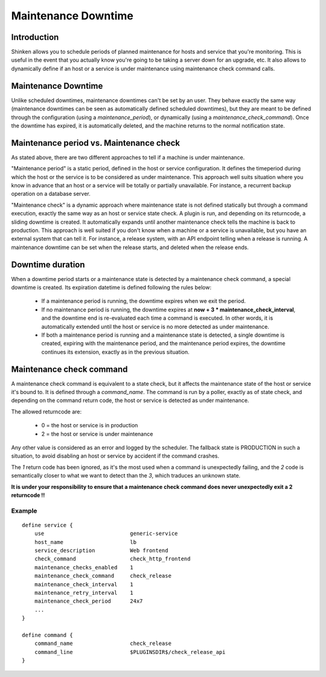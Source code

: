 .. _advanced/maintenance-downtime:

======================
 Maintenance Downtime
======================


Introduction
=============

.. image:: /_static/images///official/images/downtime.png
   :scale: 90 %

Shinken allows you to schedule periods of planned maintenance for hosts and service that you're monitoring. This is useful in the event that you actually know you're going to be taking a server down for an upgrade, etc. It also allows to dynamically define if an host or a service is under maintenance using maintenance check command calls.


Maintenance Downtime
=====================

Unlike scheduled downtimes, maintenance downtimes can't be set by an user. They behave exactly the same way (maintenance downtimes can be seen as automatically defined scheduled downtimes), but they are meant to be defined through the configuration (using a `maintenance_period`), or dynamically (using a `maintenance_check_command`). Once the downtime has expired, it is automatically deleted, and the machine returns to the normal notification state.

Maintenance period vs. Maintenance check
=========================================

As stated above, there are two different approaches to tell if a machine is under maintenance.

"Maintenance period" is a static period, defined in the host or service configuration. It defines the timeperiod during which the host or the service is to be considered as under maintenance. This approach well suits situation where you know in advance that an host or a service will be totally or partially unavailable. For instance, a recurrent backup operation on a database server.

"Maintenance check" is a dynamic approach where maintenance state is not defined statically but through a command execution, exactly the same way as an host or service state check. A plugin is run, and depending on its returncode, a sliding downtime is created. It automatically expands until another maintenance check tells the machine is back to production. This approach is well suited if you don't know when a machine or a service is unavailable, but you have an external system that can tell it. For instance, a release system, with an API endpoint telling when a release is running. A maintenance downtime can be set when the release starts, and deleted when the release ends.


Downtime duration
==================

When a downtime period starts or a maintenance state is detected by a maintenance check command, a special downtime is created. Its expiration datetime is defined following the rules below:

  - If a maintenance period is running, the downtime expires when we exit the period.
  - If no maintenance period is running, the downtime expires at **now + 3 * maintenance_check_interval**, and the downtime end is re-evaluated each time a command is executed. In other words, it is automatically extended until the host or service is no more detected as under maintenance.
  - If both a maintenance period is running and a maintenance state is detected, a single downtime is created, expiring with the maintenance period, and the maintenance period expires, the downtime continues its extension, exactly as in the previous situation.


Maintenance check command
==========================

A maintenance check command is equivalent to a state check, but it affects the maintenance state of the host or service it's bound to. It is defined through a `command_name`. The command is run by a poller, exactly as of state check, and depending on the command return code, the host or service is detected as under maintenance.

The allowed returncode are:

    * 0 = the host or service is in production
    * 2 = the host or service is under maintenance

Any other value is considered as an error and logged by the scheduler. The fallback state is PRODUCTION in such a situation, to avoid disabling an host or service by accident if the command crashes.

The *1* return code has been ignored, as it's the most used when a command is unexpectedly failing, and the *2* code is semantically closer to what we want to detect than the *3*, which traduces an unknown state.

**It is under your responsibility to ensure that a maintenance check command does never unexpectedly exit a 2 returncode !!**

Example
--------


::

    define service {
        use                           generic-service
        host_name                     lb
        service_description           Web frontend
        check_command                 check_http_frontend
        maintenance_checks_enabled    1
        maintenance_check_command     check_release
        maintenance_check_interval    1
        maintenance_retry_interval    1
        maintenance_check_period      24x7
        ...
    }

    define command {
        command_name                  check_release
        command_line                  $PLUGINSDIR$/check_release_api
    }
